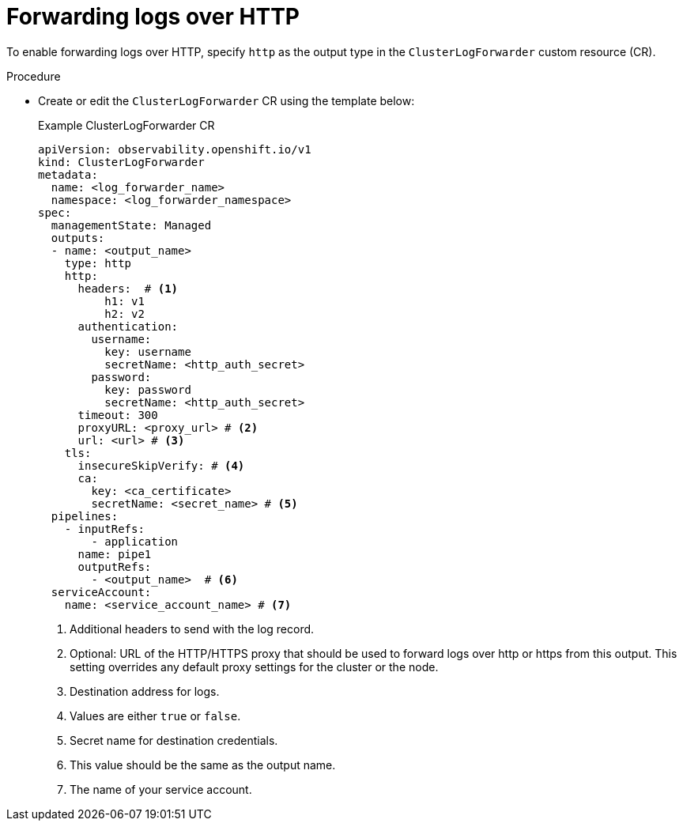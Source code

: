 // Module included in the following assemblies:
//
// * observability/logging/logging-6.2/log6x-clf-6.2.adoc

:_mod-docs-content-type: PROCEDURE
[id="logging-http-forward-6-2_{context}"]
= Forwarding logs over HTTP

To enable forwarding logs over HTTP, specify `http` as the output type in the `ClusterLogForwarder` custom resource (CR).

.Procedure

* Create or edit the `ClusterLogForwarder` CR using the template below:
+
.Example ClusterLogForwarder CR
[source,yaml]
----
apiVersion: observability.openshift.io/v1
kind: ClusterLogForwarder
metadata:
  name: <log_forwarder_name>
  namespace: <log_forwarder_namespace>
spec:
  managementState: Managed
  outputs:
  - name: <output_name>
    type: http
    http:
      headers:  # <1>
          h1: v1
          h2: v2
      authentication:
        username:
          key: username
          secretName: <http_auth_secret>
        password:
          key: password
          secretName: <http_auth_secret>
      timeout: 300
      proxyURL: <proxy_url> # <2>
      url: <url> # <3>
    tls:
      insecureSkipVerify: # <4>
      ca:
        key: <ca_certificate>
        secretName: <secret_name> # <5>
  pipelines:
    - inputRefs:
        - application
      name: pipe1
      outputRefs:
        - <output_name>  # <6>
  serviceAccount:
    name: <service_account_name> # <7>
----
<1> Additional headers to send with the log record.
<2> Optional: URL of the HTTP/HTTPS proxy that should be used to forward logs over http or https from this output. This setting overrides any default proxy settings for the cluster or the node.
<3> Destination address for logs.
<4> Values are either `true` or `false`.
<5> Secret name for destination credentials.
<6> This value should be the same as the output name.
<7> The name of your service account.